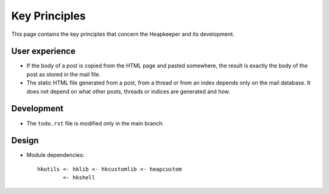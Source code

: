 Key Principles
==============

This page contains the key principles that concern the Heapkeeper and its
development.

User experience
"""""""""""""""

* If the body of a post is copied from the HTML page and pasted somewhere,
  the result is exactly the body of the post as stored in the mail file.
* The static HTML file generated from a post, from a thread or from an index
  depends only on the mail database. It does not depend on what other posts,
  threads or indices are generated and how.

Development
"""""""""""

* The ``todo.rst`` file is modified only in the main branch.

Design
""""""

* Module dependencies::

   hkutils <- hklib <- hkcustomlib <- heapcustom
           <- hkshell
